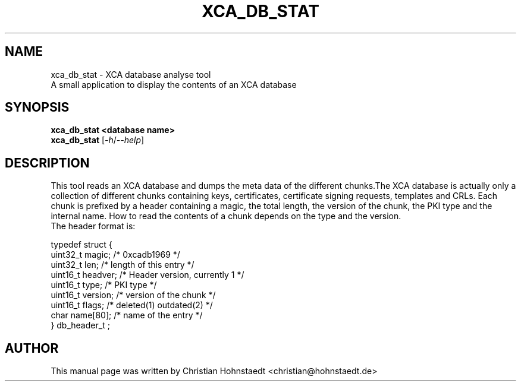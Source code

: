 .TH XCA_DB_STAT 1
.SH NAME
xca_db_stat \- XCA database analyse tool
.br
A small application to display the contents of an XCA  database
.SH SYNOPSIS
.B xca_db_stat <database name>
.br
.B xca_db_stat
.RI [ -h / --help ]
.br
.SH "DESCRIPTION"
This tool reads an XCA database and dumps the meta data of the different chunks.The XCA database is actually only a collection of different chunks containing keys, certificates, certificate signing requests, templates and CRLs.
Each chunk is prefixed by a header containing a magic, the total length, the version of the chunk, the PKI type and the internal name.
How to read the contents of a chunk depends on the type and the version.
.br
.br
The header format is:

.br
typedef struct {
.br
        uint32_t magic;      /* 0xcadb1969 */
.br
        uint32_t len;        /* length of this entry */
.br
        uint16_t headver;    /* Header version, currently 1 */
.br
        uint16_t type;       /* PKI type */
.br
        uint16_t version;    /* version of the chunk */
.br
        uint16_t flags;      /* deleted(1) outdated(2) */
.br
        char name[80];       /* name of the entry */
.br
} db_header_t ;

.SH AUTHOR
This manual page was written by Christian Hohnstaedt <christian@hohnstaedt.de>

